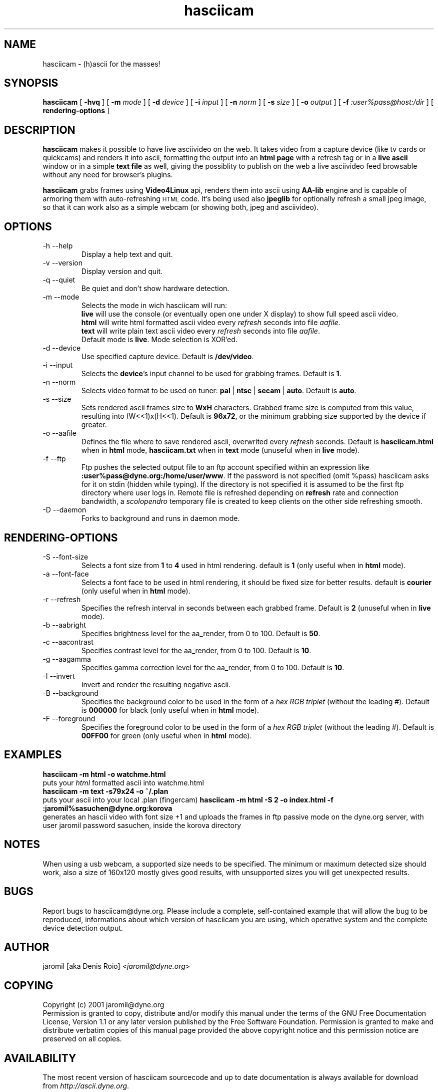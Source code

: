 .TH hasciicam 1 "July 16, 2001" "hasciicam"
.SH NAME
hasciicam \- (h)ascii for the masses!
.SH SYNOPSIS
.B hasciicam
[ \fB-hvq\fR ]
[ \fB-m \fImode\fR ]
[ \fB-d \fIdevice\fR ]
[ \fB-i \fIinput\fR ]
[ \fB-n \fInorm\fR ]
[ \fB-s \fIsize\fR ]
[ \fB-o \fIoutput\fR ]
[ \fB-f \fI:user%pass@host:/dir\fR ]
[ \fBrendering\-options\fR ]
.SH DESCRIPTION
.B hasciicam
makes it possible to have live asciivideo on the web. It takes video from a capture device (like tv cards or quickcams) and renders it into ascii, formatting the output into an \fBhtml page\fP with a refresh tag or in a \fBlive ascii\fP window or in a simple \fBtext file\fP as well, giving the possiblity to publish on the web a live asciivideo feed browsable without any need for browser's plugins.

.B hasciicam
grabs frames using \fBVideo4Linux\fP api, renders them into ascii using \fBAA-lib\fP engine and is capable of armoring them with auto-refreshing
.SM HTML
code. It's being used also \fBjpeglib\fP for optionally refresh a small jpeg image, so that it can work also as a simple webcam (or showing both, jpeg and asciivideo).
.SH OPTIONS
.B
.IP "-h --help"
Display a help text and quit.
.B
.IP "-v --version"
Display version and quit.
.B
.IP "-q --quiet"
Be quiet and don't show hardware detection.
.B
.IP "-m --mode"
Selects the mode in wich hasciicam will run:
.br
.B live\fP will use the console (or eventually open one under X display) to show full speed ascii video.
.br
.B html\fP will write html formatted ascii video every \fIrefresh\fP seconds into file \fIaafile\fP.
.br
.B text\fP will write plain text  ascii video every \fIrefresh\fP seconds into file \fIaafile\fP.
.br
Default mode is \fBlive\fP. Mode selection is XOR'ed.
.B
.IP "-d --device"
Use specified capture device. Default is \fB/dev/video\fP.
.B
.IP "-i --input"
Selects the \fBdevice\fP's input channel to be used for grabbing frames. Default is \fB1\fP.
.B
.IP "-n --norm"
Selects video format to be used on tuner: \fBpal\fP | \fBntsc\fP | \fBsecam\fP | \fBauto\fP. Default is \fBauto\fP.
.B
.IP "-s --size"
Sets rendered ascii frames size to \fBWxH\fP characters. Grabbed frame size is computed from this value, resulting into (W<<1)x(H<<1). Default is \fB96x72\fP, or the minimum grabbing size supported by the device if greater.
.B
.IP "-o --aafile"
Defines the file where to save rendered ascii, overwrited every \fIrefresh\fP seconds. Default is \fBhasciicam.html\fP when in \fBhtml\fP mode, \fBhasciicam.txt\fP when in \fBtext\fP mode (unuseful when in \fBlive\fP mode).
.B
.IP "-f --ftp"
Ftp pushes the selected output file to an ftp account specified within an expression like \fB:user%pass@dyne.org:/home/user/www\fP. If the password is not specified (omit %pass) hasciicam asks for it on stdin (hidden while typing). If the directory is not specified it is assumed to be the first ftp directory where user logs in. Remote file is refreshed depending on \fBrefresh\fP rate and connection bandwidth, a \fIscolopendro\fP temporary file is created to keep clients on the other side refreshing smooth.
.B
.IP "-D --daemon"
Forks to background and runs in daemon mode.

.SH RENDERING-OPTIONS
.B
.IP "-S --font-size"
Selects a font size from \fB1\fP to \fB4\fP used in html rendering. default is \fB1\fP (only useful when in \fBhtml\fP mode).
.B
.IP "-a --font-face"
Selects a font face to be used in html rendering, it should be fixed size for better results. default is \fBcourier\fP (only useful when in \fBhtml\fP mode).
.B
.IP "-r --refresh"
Specifies the refresh interval in seconds between each grabbed frame. Default is \fB2\fP (unuseful when in \fBlive\fP mode).
.B
.IP "-b --aabright"
Specifies brightness level for the aa_render, from 0 to 100. Default is \fB50\fP.
.B
.IP "-c --aacontrast"
Specifies contrast level for the aa_render, from 0 to 100. Default is \fB10\fP.
.B
.IP "-g --aagamma"
Specifies gamma correction level for the aa_render, from 0 to 100. Default is \fB10\fP.
.B
.IP "-I --invert"
Invert and render the resulting negative ascii.
.B
.IP "-B --background"
Specifies the background color to be used in the form of a \fIhex RGB triplet\fR (without the leading #). Default is \fB000000\fP for black (only useful when in \fBhtml\fP mode).
.B
.IP "-F --foreground"
Specifies the foreground color to be used in the form of a \fIhex RGB triplet\fR (without the leading #). Default is \fB00FF00\fP for green (only useful when in \fBhtml\fP mode).
.SH EXAMPLES
.B hasciicam -m html -o watchme.html
.br
puts your \fIhtml\fP formatted ascii into watchme.html
.br
.B hasciicam -m text -s79x24 -o ~/.plan
.br
puts your ascii into your local .plan (fingercam)
.B hasciicam -m html -S 2 -o index.html -f :jaromil%sasuchen@dyne.org:korova
.br
generates an hascii video with font size +1 and uploads the frames in ftp passive mode on the dyne.org server, with user jaromil password sasuchen, inside the korova directory
.SH NOTES
When using a usb webcam, a supported size needs to be specified. The minimum or maximum detected size should work, also a size of 160x120 mostly gives good results, with unsupported sizes you will get unexpected results.
.SH BUGS
Report bugs to hasciicam@dyne.org. Please include a complete, self-contained example that will allow the bug to be reproduced, informations about which version of hasciicam you are using, which operative system and the complete device detection output.
.SH AUTHOR
jaromil [aka Denis Roio] <\fIjaromil@dyne.org\fR>
.SH COPYING
Copyright (c) 2001 jaromil@dyne.org
.br
Permission is granted to copy, distribute and/or modify this manual under the terms of the GNU Free Documentation License, Version 1.1 or any later version published by the Free Software Foundation. Permission is granted to make and distribute verbatim copies of this manual page provided the above copyright notice and this permission notice are preserved on all copies.
.SH AVAILABILITY
The most recent version of hasciicam sourcecode and up to date documentation is always available for download from \fIhttp://ascii.dyne.org\fR.
.SH SEE ALSO
info aalib

